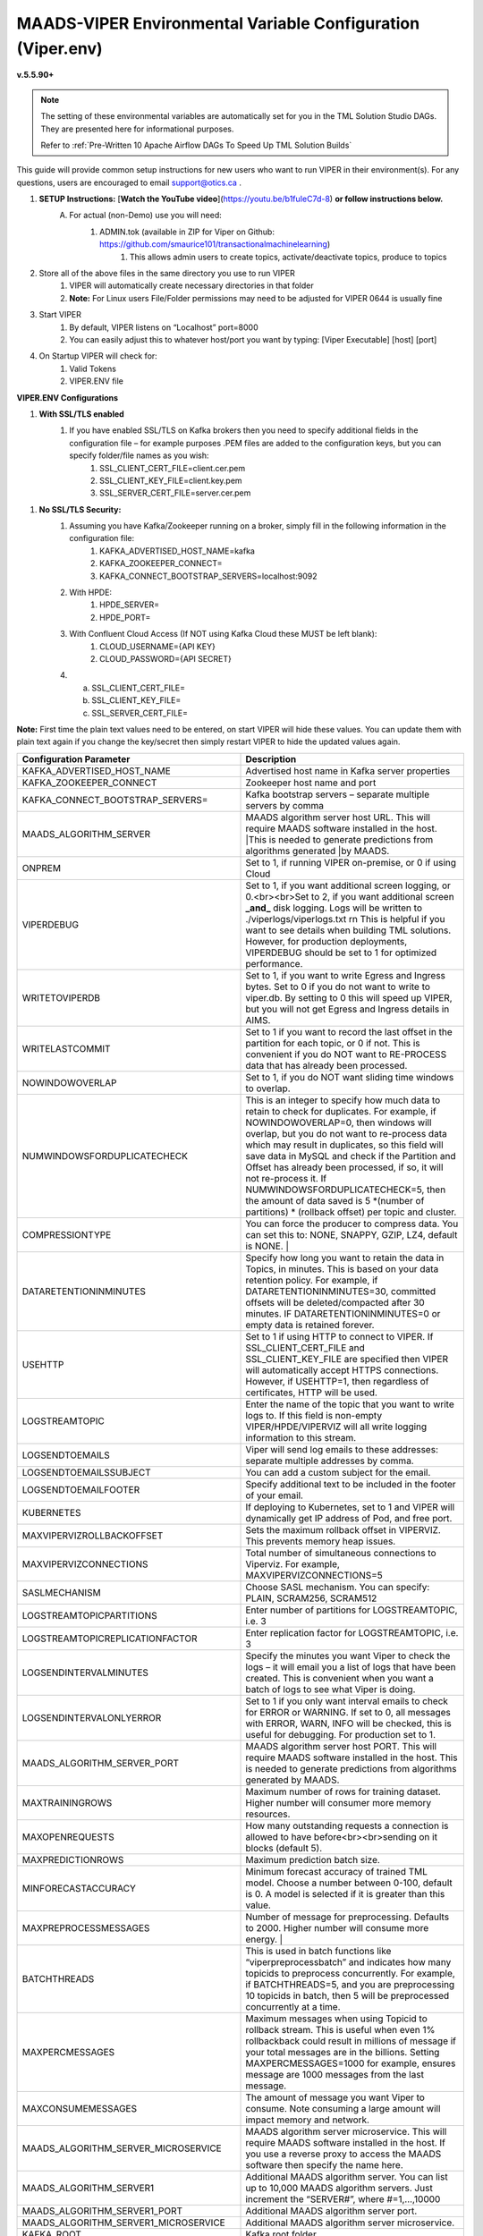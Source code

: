 
MAADS-VIPER Environmental Variable Configuration (Viper.env)
=============================================================

**v.5.5.90+**

.. note::

   The setting of these environmental variables are automatically set for you in the TML Solution Studio DAGs.  They are presented here for informational purposes.

   Refer to :ref:`Pre-Written 10 Apache Airflow DAGs To Speed Up TML Solution Builds`

This guide will provide common setup instructions for new users who want to run VIPER in their environment(s). For any questions, users are encouraged to email support@otics.ca .

1. **SETUP Instructions:** [**Watch the YouTube video**](https://youtu.be/b1fuIeC7d-8) **or follow instructions below.**
    A. For actual (non-Demo) use you will need:
        1. ADMIN.tok (available in ZIP for Viper on Github: https://github.com/smaurice101/transactionalmachinelearning)
            1. This allows admin users to create topics, activate/deactivate topics, produce to topics
2. Store all of the above files in the same directory you use to run VIPER
    1. VIPER will automatically create necessary directories in that folder
    2. **Note:** For Linux users File/Folder permissions may need to be adjusted for VIPER 0644 is usually fine
3. Start VIPER
    1. By default, VIPER listens on “Localhost” port=8000
    2. You can easily adjust this to whatever host/port you want by typing: \[Viper Executable\] \[host\] \[port\]
4. On Startup VIPER will check for:
    1. Valid Tokens
    2. VIPER.ENV file

**VIPER.ENV Configurations**

1. **With SSL/TLS enabled**
    1. If you have enabled SSL/TLS on Kafka brokers then you need to specify additional fields in the configuration file – for example purposes .PEM files are added to the configuration keys, but you can specify folder/file names as you wish:
        1. SSL_CLIENT_CERT_FILE=client.cer.pem
        2. SSL_CLIENT_KEY_FILE=client.key.pem
        3. SSL_SERVER_CERT_FILE=server.cer.pem

1. **No SSL/TLS Security:**
    1. Assuming you have Kafka/Zookeeper running on a broker, simply fill in the following information in the configuration file:
        1. KAFKA_ADVERTISED_HOST_NAME=kafka
        2. KAFKA_ZOOKEEPER_CONNECT=
        3. KAFKA_CONNECT_BOOTSTRAP_SERVERS=localhost:9092
    2. With HPDE:
        1. HPDE_SERVER=
        2. HPDE_PORT=
    3. With Confluent Cloud Access (If NOT using Kafka Cloud these MUST be left blank):
        1. CLOUD_USERNAME={API KEY}
        2. CLOUD_PASSWORD={API SECRET}
    
    4.  a. SSL_CLIENT_CERT_FILE=
        b. SSL_CLIENT_KEY_FILE=
        c. SSL_SERVER_CERT_FILE=

**Note:** First time the plain text values need to be entered, on start VIPER will hide these values. You can update them with plain text again if you change the key/secret then simply restart VIPER to hide the updated values again.

.. list-table::
   :widths: 25 25

   * - **Configuration Parameter**
     - **Description**
   * - KAFKA_ADVERTISED_HOST_NAME 
     - Advertised host name in Kafka server properties 
   * - KAFKA_ZOOKEEPER_CONNECT
     - Zookeeper host name and port 
   * - KAFKA_CONNECT_BOOTSTRAP_SERVERS= 
     - Kafka bootstrap servers – separate multiple servers by comma 
   * - MAADS_ALGORITHM_SERVER 
     - MAADS algorithm server host URL. This will require MAADS software installed in the host. 
       |This is needed to generate predictions from algorithms generated 
       |by MAADS.
   * - ONPREM
     - Set to 1, if running VIPER on-premise, or 0 if using Cloud 
   * - VIPERDEBUG 
     - Set to 1, if you want additional screen logging, or 0.<br><br>Set to 2, if you want additional screen **_and_** disk logging. Logs will be written to 
       ./viperlogs/viperlogs.txt \r\n This is helpful if you want to see details when building TML solutions. However, for production deployments, VIPERDEBUG 
       should be set to 1 for optimized performance. 
   * - WRITETOVIPERDB 
     - Set to 1, if you want to write Egress and Ingress bytes. Set to 0 if you do not want to write to viper.db. By setting to 0 this will speed up VIPER, but 
       you will not get Egress and Ingress details in AIMS. 
   * - WRITELASTCOMMIT
     - Set to 1 if you want to record the last offset in the partition for each topic, or 0 if not. This is convenient if you do NOT want to RE-PROCESS data that 
       has already been processed. 
   * - NOWINDOWOVERLAP 
     - Set to 1, if you do NOT want sliding time windows to overlap. 
   * - NUMWINDOWSFORDUPLICATECHECK
     - This is an integer to specify how much data to retain to check for duplicates. For example, if NOWINDOWOVERLAP=0, then windows will overlap, but you do not 
       want to re-process data which may result in duplicates, so this field will save data in MySQL and check if the Partition and Offset has already been 
       processed, if so, it will not re-process it. If NUMWINDOWSFORDUPLICATECHECK=5, then the amount of data saved is 5 \*(number of partitions) \* (rollback  
       offset) per topic and cluster. 
   * - COMPRESSIONTYPE
     - You can force the producer to compress data. You can set this to: NONE, SNAPPY, GZIP, LZ4, default is NONE. |
   * - DATARETENTIONINMINUTES
     - Specify how long you want to retain the data in Topics, in minutes. This is based on your data retention policy. For example, if DATARETENTIONINMINUTES=30, 
       committed offsets will be deleted/compacted after 30 minutes. IF DATARETENTIONINMINUTES=0 or empty data is retained forever. 
   * - USEHTTP
     - Set to 1 if using HTTP to connect to VIPER. If SSL_CLIENT_CERT_FILE and SSL_CLIENT_KEY_FILE are specified then VIPER will automatically accept 
       HTTPS connections. However, if USEHTTP=1, then regardless of certificates, HTTP will be used. 
   * - LOGSTREAMTOPIC
     - Enter the name of the topic that you want to write logs to. If this field is non-empty VIPER/HPDE/VIPERVIZ will all write logging 
       information to this stream. 
   * - LOGSENDTOEMAILS
     -  Viper will send log emails to these addresses: separate multiple addresses by comma. 
   * - LOGSENDTOEMAILSSUBJECT
     - You can add a custom subject for the email. 
   * - LOGSENDTOEMAILFOOTER
     - Specify additional text to be included in the footer of your email. 
   * - KUBERNETES
     - If deploying to Kubernetes, set to 1 and VIPER will dynamically get IP address of Pod, and free port. 
   * - MAXVIPERVIZROLLBACKOFFSET
     - Sets the maximum rollback offset in VIPERVIZ. This prevents memory heap issues. 
   * - MAXVIPERVIZCONNECTIONS
     - Total number of simultaneous connections to Viperviz. For example, MAXVIPERVIZCONNECTIONS=5 
   * - SASLMECHANISM
     - Choose SASL mechanism. You can specify: PLAIN, SCRAM256, SCRAM512 
   * - LOGSTREAMTOPICPARTITIONS
     - Enter number of partitions for LOGSTREAMTOPIC, i.e. 3 
   * - LOGSTREAMTOPICREPLICATIONFACTOR
     - Enter replication factor for LOGSTREAMTOPIC, i.e. 3 
   * - LOGSENDINTERVALMINUTES
     - Specify the minutes you want Viper to check the logs – it will email you a list of logs that have been created. This is convenient when you want a batch of 
       logs to see what Viper is doing. 
   * - LOGSENDINTERVALONLYERROR
     - Set to 1 if you only want interval emails to check for ERROR or WARNING. If set to 0, all messages with ERROR, WARN, INFO will be checked, this is useful 
       for debugging. For production set to 1.
   * - MAADS_ALGORITHM_SERVER_PORT
     - MAADS algorithm server host PORT. This will require MAADS software installed in the host. This is needed to generate predictions from algorithms generated 
       by MAADS.
   * - MAXTRAININGROWS
     - Maximum number of rows for training dataset. Higher number will consumer more memory resources. 
   * - MAXOPENREQUESTS
     - How many outstanding requests a connection is allowed to have before<br><br>sending on it blocks (default 5).
   * - MAXPREDICTIONROWS
     - Maximum prediction batch size. 
   * - MINFORECASTACCURACY
     - Minimum forecast accuracy of trained TML model. Choose a number between 0-100, default is 0. A model is selected if it is greater than this value. 
   * - MAXPREPROCESSMESSAGES
     - Number of message for preprocessing. Defaults to 2000. Higher number will consume more energy. |
   * - BATCHTHREADS
     - This is used in batch functions like “viperpreprocessbatch” and indicates how many topicids to preprocess concurrently. For example, if BATCHTHREADS=5, and 
       you are preprocessing 10 topicids in batch, then 5 will be preprocessed concurrently at a time. 
   * - MAXPERCMESSAGES
     - Maximum messages when using Topicid to rollback stream. This is useful when even 1% rollbackback could result in millions of message if your total messages 
       are in the billions. Setting MAXPERCMESSAGES=1000 for example, ensures message are 1000 messages from the last message. 
   * - MAXCONSUMEMESSAGES
     - The amount of message you want Viper to consume. Note consuming a large amount will impact memory and network. 
   * - MAADS_ALGORITHM_SERVER_MICROSERVICE
     - MAADS algorithm server microservice. This will require MAADS software installed in the host. If you use a reverse proxy to access the MAADS software then 
       specify the name here.
   * - MAADS_ALGORITHM_SERVER1
     - Additional MAADS algorithm server. You can list up to 10,000 MAADS algorithm servers. Just increment the “SERVER#”, where #=1,…,10000 
   * - MAADS_ALGORITHM_SERVER1_PORT
     - Additional MAADS algorithm server port. 
   * - MAADS_ALGORITHM_SERVER1_MICROSERVICE
     - Additional MAADS algorithm server microservice. 
   * - KAFKA_ROOT
     - Kafka root folder 
   * - HPDE_IP
     - HPDE (Hyper-Predictions for Edge Devices) is another product required for **Real-Time Machine Learning.** Specify the host where it is installed. 
   * - HPDE_PORT
     - HPDE listening port. Specify port. If you specifying port range use “startport:endport”, where start port and end port are numbers 
   * - VIPER_IP
     - Specify IP for Viper, use * or leave empty for Viper to choose. 
   * - VIPER_PORT
     - Specify port. If you specifying port range use “startport:endport”, where start port and end port are numbers 
   * - VIPERVIZ_IP
     - Specify IP for Viperviz, use * or leave empty for Viper to choose. 
   * - VIPERVIZ_PORT
     - Specify port. If you specifying port range use “startport:endport”, where start port and end port are numbers 
   * - SSL_CLIENT_CERT_FILE
     - SSL certificate file needed if Kafka is SSL/TLS enabled 
   * - SSL_CLIENT_KEY_FILE
     - SSL certificate key store file needed if Kafka is SSL/TLS enabled 
   * - SSL_SERVER_CERT_FILE
     - SSL certificate server key file needed if Kafka is SSL/TLS enabled 
   * - CLOUD_USERNAME
     - SASL_PLAIN username to connect to Confluent Cloud 
   * - CLOUD_PASSWORD= 
     - SASL_PLAIN password to connect to Confluent Cloud 
   * - MAILSERVER
     - SMTP mailserver host name for sending emails. This is needed if using **AiMS Dashboard** to monitor algorithms in Kafka. 
   * - MAILPORT
     - SMTP mailserver port for sending emails. This is needed if using **AiMS Dashboard** to monitor algorithms in Kafka. 
   * - FROMADDR
     - From address to put in the emails. This is needed if using **AiMS Dashboard** to monitor algorithms in Kafka. 
   * - SMTP_USERNAME
     - SMTP username. This is needed if using **AiMS Dashboard** to monitor algorithms in Kafka. 
   * - SMTP_PASSWORD
     - SMTP password. This is needed if using **AiMS Dashboard** to monitor algorithms in Kafka and alerts are turned on.
   * - SMTP_SSLTLS
     - Mailserver SSL/TLS enabled: true of false. This is needed if using **AiMS Dashboard** to monitor algorithms in Kafka and alerts are turned on.
   * - POLLING_ALERTS
     - Polling for alerts in minutes. This is needed if using **AiMS Dashboard** and Alerts are turned on. VIPER will poll for alerts and wait in minutes for the next poll. 
   * - COMPANYNAME
     - Specify company name. This is used when sending emails from AiMS dashboard. 
   * - MYSQLDRIVERNAME
     - Enter MySQL driver name i.e. mysql 
   * - MYSQLDB
     - Enter MySQL DB name 
   * - MYSQLUSER
     - Enter MySQL username
   * - MYSQLPASS
     - Enter MySQL password 
   * -  MYSQLHOSTNAME
     -  Enter MySQL hostname – **_If using MYSQL DOCKER set this to: host.docker.internal:3306_** 
   * - MYSQLMAXLIFETIMEMINUTES
     - Enter max lifetime in minutes 
   * - MYSQLMAXCONN
     - Enter maximum connections 
   * - MYSQLMAXIDLE
     - Enter number of idle connections 
   * - MYSQL_ROOT_PASSWORD
     - MYSQL DOCKER Container: Set the Root password for MySQL 
   * - MYSQL_ROOT_HOST
     - MYSQL DOCKER Container: Set the Root host for MySQL ie. You can use % to accept connections from any host. 
   * - MYSQL_DATABASE
     - MYSQL DOCKER Container: Set the database name i.e. tmlids – **_This should match MYSQLDB_**
   * - MYSQL_USER
     - MYSQL DOCKER Container: Set the username name i.e. tmluser, avoid “root” - **_This should match MYSQLUSER_** 
   * - MYSQL_PASSWORD
     - MYSQL DOCKER Container: Set the password - **_This should match MYSQLPASS_** 
   * - MAXURLQUERYSTRINGBYTES
     - This is the size of the URL query string in bytes, if using viperhpdepredictprocess 

1. **You are done! Start VIPER.**
2. **Additional Documentation for Accessing VIPER Functionality**
3. VIPER is accessed by two methods:
    1. MAADSTML python library: <https://pypi.org/project/maadstml/>
        1. Scroll down to: **MAADS-VIPER Connector to Manage Apache KAFKA:**
    2. REST API:
        1. When starting VIPER type “Help” to see all the REST endpoints
        2. The endpoints can be called from ANY programming language.
4. Users can send an email to support@otics.ca for additional help with any of the functions.
5. OTICS provides up to **2 hours free virtual training** on an as-needed basis for clients or groups of clients.

